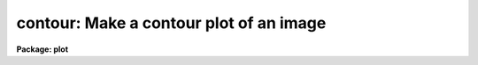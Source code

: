 .. _contour:

contour: Make a contour plot of an image
========================================

**Package: plot**

.. raw:: html

  </tr></table><p>
  <h3>Name</h3>
  <!-- BeginSection: 'NAME' -->
  <p>
  contour -- draw a contour plot of an image
  </p>
  <!-- EndSection:   'NAME' -->
  <h3>Usage</h3>
  <!-- BeginSection: 'USAGE' -->
  <p>
  contour image
  </p>
  <!-- EndSection:   'USAGE' -->
  <h3>Parameters</h3>
  <!-- BeginSection: 'PARAMETERS' -->
  <dl>
  <dt><b>image</b></dt>
  <!-- Sec='PARAMETERS' Level=0 Label='image' Line='image' -->
  <dd>Two dimensional image or image section to be contoured.
  </dd>
  </dl>
  <dl>
  <dt><b>floor = INDEF</b></dt>
  <!-- Sec='PARAMETERS' Level=0 Label='floor' Line='floor = INDEF' -->
  <dd>Minimum value to be contoured.  If <b>floor = INDEF</b>, the data minimum is
  used for the floor.
  </dd>
  </dl>
  <dl>
  <dt><b>ceiling = INDEF</b></dt>
  <!-- Sec='PARAMETERS' Level=0 Label='ceiling' Line='ceiling = INDEF' -->
  <dd>Maximum value to be contoured.  If <b>ceiling = INDEF</b>, the data maximum
  is used for the ceiling.
  </dd>
  </dl>
  <dl>
  <dt><b>zero = 0</b></dt>
  <!-- Sec='PARAMETERS' Level=0 Label='zero' Line='zero = 0' -->
  <dd>Greyscale value of the zero contour, i.e., the value of a zero point shift
  to be applied to the image data before plotting.  Does not affect the values
  of the floor and ceiling parameters.
  </dd>
  </dl>
  <dl>
  <dt><b>ncontours = 0</b></dt>
  <!-- Sec='PARAMETERS' Level=0 Label='ncontours' Line='ncontours = 0' -->
  <dd>Number of contours to be drawn.  If 0, the contour interval may be specified,
  otherwise 20-30 nicely spaced contours are drawn.  A maximum of 40 contours
  can be drawn.
  </dd>
  </dl>
  <dl>
  <dt><b>interval = 0</b></dt>
  <!-- Sec='PARAMETERS' Level=0 Label='interval' Line='interval = 0' -->
  <dd>Contour interval.  If 0, a contour interval is chosen which places 20 to 30
  contours spanning the intensity range of the image.
  </dd>
  </dl>
  <dl>
  <dt><b>nhi = -1</b></dt>
  <!-- Sec='PARAMETERS' Level=0 Label='nhi' Line='nhi = -1' -->
  <dd>If -1, highs and lows are not marked.  If 0, highs and lows are marked
  on the plot.  If 1, the intensity of each pixel is marked on the plot.
  </dd>
  </dl>
  <dl>
  <dt><b>dashpat = 528</b></dt>
  <!-- Sec='PARAMETERS' Level=0 Label='dashpat' Line='dashpat = 528' -->
  <dd>Dash pattern for negative contours.
  </dd>
  </dl>
  <dl>
  <dt><b>device = <tt>"stdgraph"</tt></b></dt>
  <!-- Sec='PARAMETERS' Level=0 Label='device' Line='device = "stdgraph"' -->
  <dd>Output device (<b>stdgraph</b>, <b>stdplot</b>, or the name of a physical
  device).
  </dd>
  </dl>
  <dl>
  <dt><b>xres = 64, yres = 64</b></dt>
  <!-- Sec='PARAMETERS' Level=0 Label='xres' Line='xres = 64, yres = 64' -->
  <dd>The input image is block averaged or subsampled to this resolution.
  </dd>
  </dl>
  <dl>
  <dt><b>preserve = yes</b></dt>
  <!-- Sec='PARAMETERS' Level=0 Label='preserve' Line='preserve = yes' -->
  <dd>If <b>preserve</b> = yes, the aspect ratio of the image is preserved when 
  achieving the resolution specified by <b>xres</b> and <b>yres</b>.
  </dd>
  </dl>
  <dl>
  <dt><b>subsample = no</b></dt>
  <!-- Sec='PARAMETERS' Level=0 Label='subsample' Line='subsample = no' -->
  <dd>The resolution specified by <b>xres</b>, <b>yres</b> is achieved by block 
  averaging unless <b>subsample = yes</b>.
  </dd>
  </dl>
  <dl>
  <dt><b>perimeter = yes</b></dt>
  <!-- Sec='PARAMETERS' Level=0 Label='perimeter' Line='perimeter = yes' -->
  <dd>A <i>crtpict</i> perimeter is drawn around the contour plot with labeled
  tickmarks.
  </dd>
  </dl>
  <dl>
  <dt><b>label= yes</b></dt>
  <!-- Sec='PARAMETERS' Level=0 Label='label' Line='label= yes' -->
  <dd>By default, the value of each major contour is embedded in the contour
  line.  This can be disabled by setting <b>label=no</b>.
  </dd>
  </dl>
  <dl>
  <dt><b>vx1 = 0.0, vx2 = 0.0, vy1 = 0.0, vy2 = 0.0</b></dt>
  <!-- Sec='PARAMETERS' Level=0 Label='vx1' Line='vx1 = 0.0, vx2 = 0.0, vy1 = 0.0, vy2 = 0.0' -->
  <dd>The device viewport, in normalized device coordinates (from 0.0 to 1.0
  inclusive).  If not specified by the user,
  <b>contour</b> automatically centers the plot on the device viewport.
  </dd>
  </dl>
  <dl>
  <dt><b>fill = no</b></dt>
  <!-- Sec='PARAMETERS' Level=0 Label='fill' Line='fill = no' -->
  <dd>Fill the output viewport regardless of the device aspect ratio?
  </dd>
  </dl>
  <dl>
  <dt><b>title = <tt>"imtitle"</tt></b></dt>
  <!-- Sec='PARAMETERS' Level=0 Label='title' Line='title = "imtitle"' -->
  <dd>A title to be centered above the plot.  The user can specify a title string;
  the default string is the image title.
  </dd>
  </dl>
  <dl>
  <dt><b>append = no</b></dt>
  <!-- Sec='PARAMETERS' Level=0 Label='append' Line='append = no' -->
  <dd>Append to an existing plot?
  </dd>
  </dl>
  <!-- EndSection:   'PARAMETERS' -->
  <h3>Description</h3>
  <!-- BeginSection: 'DESCRIPTION' -->
  <p>
  Contours are traced, smoothed with splines under tension, and optionally printed
  with embedded intensity labels.  Positive contours are printed as solid
  lines and negative contours as dashed lines.  The plot is generated
  by the NCAR <b>conrec</b> utility, using <b>dashsmth</b> to smooth the
  contours and draw dashed lines.  
  </p>
  <p>
  To speed up the contouring, the resolution of the image to be plotted can
  be decreased to <b>xres</b> by <b>yres</b>.
  When <b>preserve</b> = yes, <b>contour</b> 
  automatically reduces the image in both directions by the same factor, which
  is the larger of [ncolumns / xres or nlines / yres]. If the
  aspect ratio is not being preserved, the x and y dimensions are independently
  reduced to the specified resolution.
  No reduction is done if <b>xres</b> and <b>yres</b> = 0, if the input image is 
  an image section, or if the image is smaller than <b>xres</b> by <b>yres</b>.
  </p>
  <p>
  If the device viewport (plotting area) is not set by the user,
  <i>contour</i> automatically
  sets a viewport centered on the output device.  The default value of
  <b>fill=no</b> means the viewport will be adjusted so that equal
  numbers of image pixels in x and y will occupy equal lengths when plotted.
  That is, when <b>fill = no</b>, a unity aspect ratio is enforced, and square 
  images are represented as square plots regardless of the device aspect ratio.
  On devices with non square full device viewports (e.g., the vt640), a 
  square image will appear extended when <b>fill</b> = yes.  To completely
  fill the device viewport with contour lines, disable perimeter drawing
  and enable fill, and nothing but the contour map will be drawn.
  </p>
  <p>
  Contour plots may be overlaid on a displayed image by setting the output
  <b>device</b> to <tt>"imd"</tt> for image display and the contouring parameters
  <b>fill</b> and <b>perimeter</b> to <tt>"yes"</tt> and <tt>"no"</tt> respectively. By default
  green contours will be drawn on the image display. Other choices for
  <b>device</b> are <tt>"imdr"</tt>, <tt>"imb"</tt>, <tt>"imdy"</tt>, <tt>"imdw"</tt> and <tt>"imdg"</tt> for red, blue,
  yellow, white and green output contours respectively.
  </p>
  <!-- EndSection:   'DESCRIPTION' -->
  <h3>Examples</h3>
  <!-- BeginSection: 'EXAMPLES' -->
  <p>
  1. Draw a contour plot of a 512 square image on the graphics terminal.
  With the default values for <b>xres</b> and <b>yres</b>, the image
  would automatically be block averaged by a factor of 8 in x and y.
  </p>
  <p>
      cl&gt; contour crab.5009
  </p>
  <p>
  2. The plot could be output to the plotter as a background job:
  </p>
  <p>
      cl&gt; contour crab.5009 device=stdplot &amp;
  </p>
  <p>
  3. Place a ceiling at an intensity value of 500 to cut out a noise spike.
  The plot has been moved to the lower left corner of the display.
  </p>
  <p>
      cl&gt; cont crab.5009 ceil=500 vx1=.1 vx2=.6 vy1=.1 vy2=.6
  </p>
  <p>
  4. Overlay a contour plot of an image on the same image displayed on the
  display device. Note that the CONTOUR parameters <b>fill</b> and <b>perimeter</b>
  must be on and off respectively, the <b>fill</b> parameter should be specified
  for the DISPLAY task to ensure the image fills the frame buffer in the 
  same way.
  </p>
  <pre>
      cl&gt; display m51 1 fill+
      cl&gt; cont m51 fill+ per- device=imd
  </pre>
  <!-- EndSection:   'EXAMPLES' -->
  <h3>Time requirements</h3>
  <!-- BeginSection: 'TIME REQUIREMENTS' -->
  <p>
  The time required for <i>contour</i> depends on the number of contours
  being drawn - that is, the size and smoothness of the intensity array.
  A 512 square image of <tt>"average"</tt> smoothness, with x and y resolution equal to
  64, requires about 22 cpu seconds with block averaging.  Using subsampling
  rather than block averaging, <i>contour</i> takes 16 seconds.  A noisy
  picture will be plotted more quickly if block averaged rather than
  subsampled.
  </p>
  <!-- EndSection:   'TIME REQUIREMENTS' -->
  <h3>Bugs</h3>
  <!-- BeginSection: 'BUGS' -->
  <p>
  If block averaging is used the precision with which a contour is drawn
  will be no better than the blocking factor.  For example, if a contour
  map drawn with a block averaging factor of 8 is overlaid on an image of
  a starfield, contours drawn around stars in the field may not appear to
  be centered.  If this is a problem the solution is to increase the plotting
  resolution using the <i>xres</i> and <i>yres</i> parameters.
  </p>
  <p>
  It should be possible to have list input as well as image section input.
  </p>
  <!-- EndSection:   'BUGS' -->
  <h3>See also</h3>
  <!-- BeginSection: 'SEE ALSO' -->
  <p>
  surface, display, imdkern, imexamine
  </p>
  
  <!-- EndSection:    'SEE ALSO' -->
  
  <!-- Contents: 'NAME' 'USAGE' 'PARAMETERS' 'DESCRIPTION' 'EXAMPLES' 'TIME REQUIREMENTS' 'BUGS' 'SEE ALSO'  -->
  

